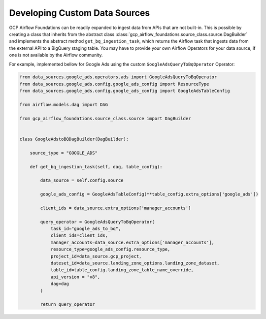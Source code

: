 ********************
Developing Custom Data Sources
********************

GCP Airflow Foundations can be readily expanded to ingest data from APIs that are not built-in.
This is possible by creating a class that inherits from the abstract class :class:`gcp_airflow_foundations.source_class.source.DagBuilder`
and implements the abstract method ``get_bq_ingestion_task``, which returns the Airflow task that ingests data from the external API
to a BigQuery staging table. You may have to provide your own Airflow Operators for your data source, if one is not available by the Airflow community.

For example, implemented bellow for Google Ads using the custom ``GoogleAdsQueryToBqOperator`` Operator:

.. code-block:: python

    from data_sources.google_ads.operators.ads import GoogleAdsQueryToBqOperator
    from data_sources.google_ads.config.google_ads_config import ResourceType
    from data_sources.google_ads.config.google_ads_config import GoogleAdsTableConfig

    from airflow.models.dag import DAG

    from gcp_airflow_foundations.source_class.source import DagBuilder


    class GoogleAdstoBQDagBuilder(DagBuilder):
        
        source_type = "GOOGLE_ADS"

        def get_bq_ingestion_task(self, dag, table_config):

            data_source = self.config.source

            google_ads_config = GoogleAdsTableConfig(**table_config.extra_options['google_ads'])

            client_ids = data_source.extra_options['manager_accounts']

            query_operator = GoogleAdsQueryToBqOperator(
                task_id="google_ads_to_bq", 
                client_ids=client_ids,
                manager_accounts=data_source.extra_options['manager_accounts'],
                resource_type=google_ads_config.resource_type,
                project_id=data_source.gcp_project, 
                dateset_id=data_source.landing_zone_options.landing_zone_dataset,
                table_id=table_config.landing_zone_table_name_override,
                api_version = "v8",
                dag=dag
            )

            return query_operator